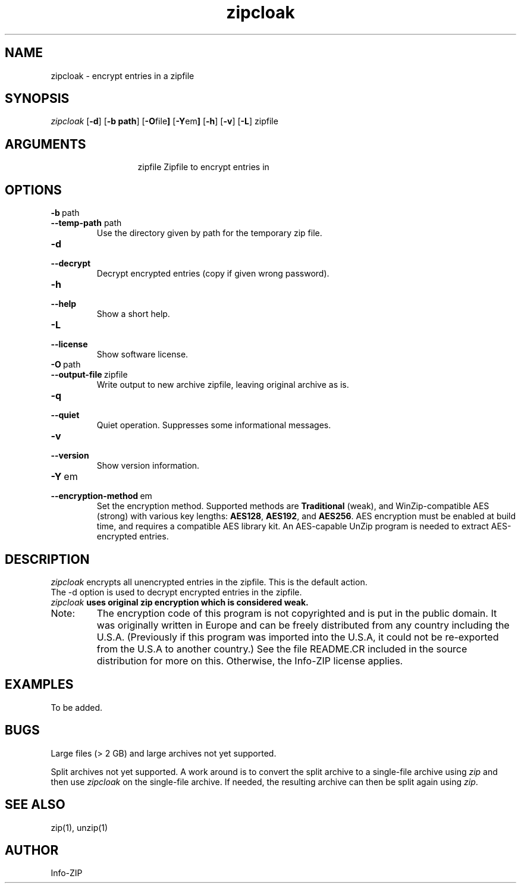 .TH zipcloak 1 "v3.1 of 14 Jun 2011"
.SH NAME
zipcloak \- encrypt entries in a zipfile

.SH SYNOPSIS
.I zipcloak
.RB [ \-d ]
.RB [ \-b\ path ]
.RB [ \-O file ]
.RB [ \-Y em ]
.RB [ \-h ]
.RB [ \-v ]
.RB [ \-L ]
zipfile

.SH ARGUMENTS
.in +13
.ti -13
zipfile  Zipfile to encrypt entries in

.SH OPTIONS
.TP
.PD 0
.B \-b\ \fPpath
.TP
.PD
.B \-\-temp\-path \fPpath
Use the directory given by path for the temporary zip file.

.TP
.PD 0
.B \-d
.TP
.PD
.B \-\-decrypt
Decrypt encrypted entries (copy if given wrong password).

.TP
.PD 0
.B \-h
.TP
.PD
.B \-\-help\ 
Show a short help.

.TP
.PD 0
.B \-L
.TP
.PD
.B \-\-license
Show software license.

.TP
.PD 0
.B \-O\ \fPpath
.TP
.PD
.B \-\-output\-file\ \fPzipfile
Write output to new archive zipfile, leaving original archive as is.

.TP
.PD 0
.B \-q
.TP
.PD
.B \-\-quiet
Quiet operation.  Suppresses some informational messages.

.TP
.PD 0
.B \-v
.TP
.PD
.B \-\-version
Show version information.

.TP
.PD 0
.B \-Y\ \fPem
.TP
.PD
.B \-\-encryption\-method\ \fPem
Set the encryption method.  Supported methods are \fBTraditional\fP
(weak), and WinZip-compatible AES (strong) with various key lengths:
\fBAES128\fP, \fBAES192\fP, and \fBAES256\fP.  AES encryption must be
enabled at build time, and requires a compatible AES library kit.  An
AES-capable UnZip program is needed to extract AES-encrypted entries.

.SH DESCRIPTION
.I zipcloak
encrypts all unencrypted entries in the zipfile.  This is the default action.

.TP
The \-d option is used to decrypt encrypted entries in the zipfile.

.TP
\fIzipcloak \fBuses original zip encryption which is considered weak.

.TP
Note:
The encryption code of this program is not copyrighted and is put in
the public domain.  It was originally written in Europe and can be freely
distributed from any country including the U.S.A.  (Previously if this
program was imported into the U.S.A, it could not be re-exported from
the U.S.A to another country.)  See the file README.CR included in the
source distribution for more on this.  Otherwise, the Info-ZIP license
applies.

.SH EXAMPLES
To be added.

.SH BUGS
Large files (> 2 GB) and large archives not yet supported.

Split archives not yet supported.  A work around is to convert the
split archive to a single-file archive using \fIzip\fP and then
use \fIzipcloak\fP on the single-file archive.  If needed, the
resulting archive can then be split again using \fIzip\fP.


.SH SEE ALSO
zip(1), unzip(1)
.SH AUTHOR
Info-ZIP

